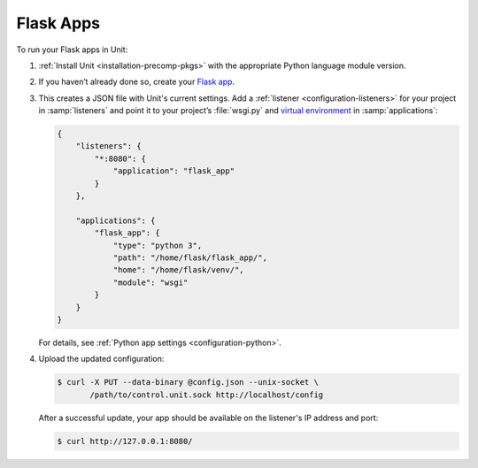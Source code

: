 ##########
Flask Apps
##########

To run your Flask apps in Unit:

#. :ref:`Install Unit <installation-precomp-pkgs>` with the appropriate Python
   language module version.

#. If you haven’t already done so, create your `Flask app
   <http://flask.pocoo.org/docs/1.0/quickstart/>`_.

#. .. include:: ../include/get-config.rst

   This creates a JSON file with Unit's current settings.  Add a :ref:`listener
   <configuration-listeners>` for your project in :samp:`listeners` and point
   it to your project’s :file:`wsgi.py` and `virtual environment
   <http://flask.pocoo.org/docs/1.0/installation/#virtual-environments>`_ in
   :samp:`applications`:

   .. code-block:: json

      {
          "listeners": {
              "*:8080": {
                  "application": "flask_app"
              }
          },

          "applications": {
              "flask_app": {
                  "type": "python 3",
                  "path": "/home/flask/flask_app/",
                  "home": "/home/flask/venv/",
                  "module": "wsgi"
              }
          }
      }

   For details, see :ref:`Python app settings <configuration-python>`.

#. Upload the updated configuration:

   .. code-block:: console

      $ curl -X PUT --data-binary @config.json --unix-socket \
             /path/to/control.unit.sock http://localhost/config

   After a successful update, your app should be available on the
   listener's IP address and port:

   .. code-block:: console

      $ curl http://127.0.0.1:8080/
